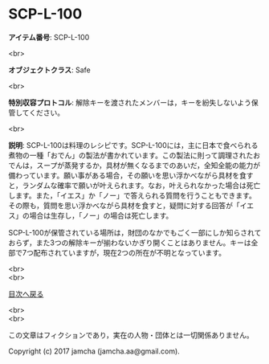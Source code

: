 #+OPTIONS: toc:nil
#+OPTIONS: \n:t

* SCP-L-100

  *アイテム番号*: SCP-L-100

  <br>

  *オブジェクトクラス*: Safe

  <br>

  *特別収容プロトコル*: 解除キーを渡されたメンバーは，キーを紛失しないよう保管してください。

  <br>

  *説明*: SCP-L-100は料理のレシピです。SCP-L-100には，主に日本で食べられる煮物の一種「おでん」の製法が書かれています。この製法に則って調理されたおでんは，スープが蒸発するか，具材が無くなるまでのあいだ，全知全能の能力が備わっています。願い事がある場合，その願いを思い浮かべながら具材を食すと，ランダムな確率で願いが叶えられます。なお，叶えられなかった場合は死亡します。また，「イエス」か「ノー」で答えられる質問を行うこともできます。その際も，質問を思い浮かべながら具材を食すと，疑問に対する回答が「イエス」の場合は生存し，「ノー」の場合は死亡します。

  SCP-L-100が保管されている場所は，財団のなかでもごく一部にしか知らされておらず，また3つの解除キーが揃わないかぎり開くことはありません。キーは全部で7つ配布されていますが，現在2つの所在が不明となっています。
  
  <br>
  <br>
  
  [[https://github.com/jamcha-aa/SCP/blob/master/README.md][目次へ戻る]]
  
  <br>
  <br>

  この文章はフィクションであり，実在の人物・団体とは一切関係ありません。

  Copyright (c) 2017 jamcha (jamcha.aa@gmail.com).

  [[http://creativecommons.org/licenses/by-sa/4.0/deed][file:http://i.creativecommons.org/l/by-sa/4.0/88x31.png]]
